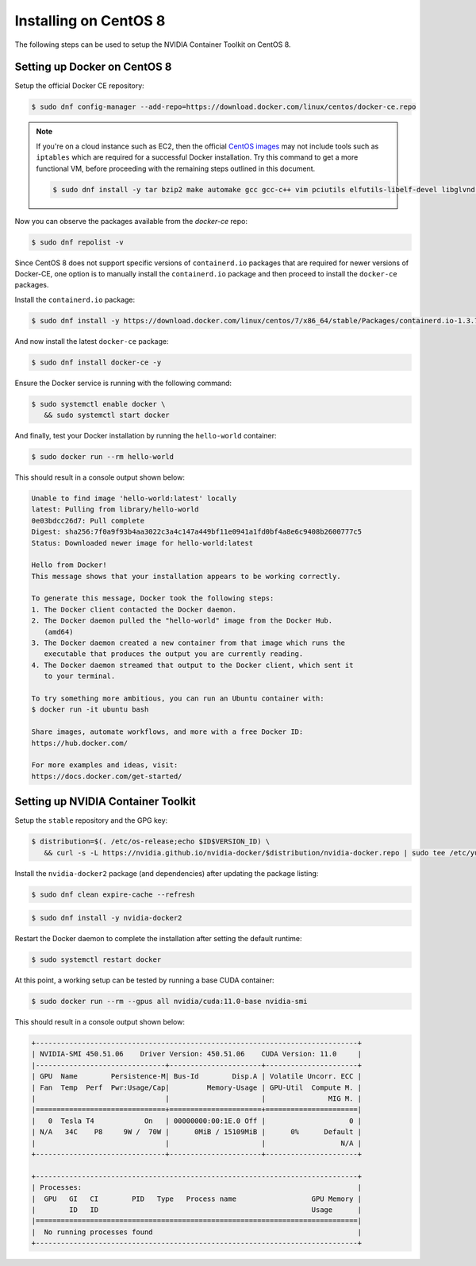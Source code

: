 Installing on CentOS 8 
-----------------------
The following steps can be used to setup the NVIDIA Container Toolkit on CentOS 8.

Setting up Docker on CentOS 8
+++++++++++++++++++++++++++++
Setup the official Docker CE repository:

.. code-block:: console

   $ sudo dnf config-manager --add-repo=https://download.docker.com/linux/centos/docker-ce.repo

.. note:: 

   If you're on a cloud instance such as EC2, then the official `CentOS images <https://wiki.centos.org/Cloud/AWS>`_ may not include 
   tools such as ``iptables`` which are required for a successful Docker installation. Try this command to get a more functional VM, 
   before proceeding with the remaining steps outlined in this document.

   .. code-block:: console

      $ sudo dnf install -y tar bzip2 make automake gcc gcc-c++ vim pciutils elfutils-libelf-devel libglvnd-devel iptables

Now you can observe the packages available from the `docker-ce` repo:

.. code-block:: console

   $ sudo dnf repolist -v

Since CentOS 8 does not support specific versions of ``containerd.io`` packages that are required for newer versions 
of Docker-CE, one option is to manually install the ``containerd.io`` package and then proceed to install the ``docker-ce`` 
packages.

Install the ``containerd.io`` package:

.. code-block:: console
   
   $ sudo dnf install -y https://download.docker.com/linux/centos/7/x86_64/stable/Packages/containerd.io-1.3.7-3.1.el7.x86_64.rpm

And now install the latest ``docker-ce`` package:

.. code-block:: console

   $ sudo dnf install docker-ce -y

Ensure the Docker service is running with the following command:

.. code-block:: console

   $ sudo systemctl enable docker \
      && sudo systemctl start docker

And finally, test your Docker installation by running the ``hello-world`` container:

.. code-block:: console

   $ sudo docker run --rm hello-world

This should result in a console output shown below:

.. code-block:: console

   Unable to find image 'hello-world:latest' locally
   latest: Pulling from library/hello-world
   0e03bdcc26d7: Pull complete
   Digest: sha256:7f0a9f93b4aa3022c3a4c147a449bf11e0941a1fd0bf4a8e6c9408b2600777c5
   Status: Downloaded newer image for hello-world:latest

   Hello from Docker!
   This message shows that your installation appears to be working correctly.

   To generate this message, Docker took the following steps:
   1. The Docker client contacted the Docker daemon.
   2. The Docker daemon pulled the "hello-world" image from the Docker Hub.
      (amd64)
   3. The Docker daemon created a new container from that image which runs the
      executable that produces the output you are currently reading.
   4. The Docker daemon streamed that output to the Docker client, which sent it
      to your terminal.

   To try something more ambitious, you can run an Ubuntu container with:
   $ docker run -it ubuntu bash

   Share images, automate workflows, and more with a free Docker ID:
   https://hub.docker.com/

   For more examples and ideas, visit:
   https://docs.docker.com/get-started/


Setting up NVIDIA Container Toolkit
+++++++++++++++++++++++++++++++++++

Setup the ``stable`` repository and the GPG key:

.. code-block:: console

   $ distribution=$(. /etc/os-release;echo $ID$VERSION_ID) \
      && curl -s -L https://nvidia.github.io/nvidia-docker/$distribution/nvidia-docker.repo | sudo tee /etc/yum.repos.d/nvidia-docker.repo


Install the ``nvidia-docker2`` package (and dependencies) after updating the package listing:

.. code-block:: console

   $ sudo dnf clean expire-cache --refresh

.. code-block:: console

   $ sudo dnf install -y nvidia-docker2

Restart the Docker daemon to complete the installation after setting the default runtime:

.. code-block:: console

   $ sudo systemctl restart docker

At this point, a working setup can be tested by running a base CUDA container:

.. code-block:: console

   $ sudo docker run --rm --gpus all nvidia/cuda:11.0-base nvidia-smi

This should result in a console output shown below:

.. code-block:: console

   +-----------------------------------------------------------------------------+
   | NVIDIA-SMI 450.51.06    Driver Version: 450.51.06    CUDA Version: 11.0     |
   |-------------------------------+----------------------+----------------------+
   | GPU  Name        Persistence-M| Bus-Id        Disp.A | Volatile Uncorr. ECC |
   | Fan  Temp  Perf  Pwr:Usage/Cap|         Memory-Usage | GPU-Util  Compute M. |
   |                               |                      |               MIG M. |
   |===============================+======================+======================|
   |   0  Tesla T4            On   | 00000000:00:1E.0 Off |                    0 |
   | N/A   34C    P8     9W /  70W |      0MiB / 15109MiB |      0%      Default |
   |                               |                      |                  N/A |
   +-------------------------------+----------------------+----------------------+

   +-----------------------------------------------------------------------------+
   | Processes:                                                                  |
   |  GPU   GI   CI        PID   Type   Process name                  GPU Memory |
   |        ID   ID                                                   Usage      |
   |=============================================================================|
   |  No running processes found                                                 |
   +-----------------------------------------------------------------------------+
